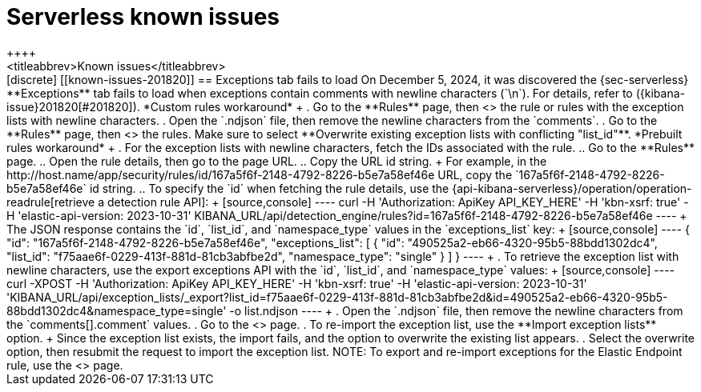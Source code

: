 [[serverless-known-issues]]
= Serverless known issues
++++
<titleabbrev>Known issues</titleabbrev>
++++

[discrete]
[[known-issues-201820]]
== Exceptions tab fails to load

On December 5, 2024, it was discovered the {sec-serverless} **Exceptions** tab fails to load when exceptions contain comments with newline characters (`\n`). For details, refer to ({kibana-issue}201820[#201820]).

*Custom rules workaround* + 

. Go to the **Rules** page, then <<import-export-rules-ui,export>> the rule or rules with the exception lists with newline characters. 
. Open the `.ndjson` file, then remove the newline characters from the `comments`.
. Go to the **Rules** page, then <<import-export-rules-ui,re-import>> the rules. Make sure to select **Overwrite existing exception lists with conflicting "list_id"**.

*Prebuilt rules workaround* + 

. For the exception lists with newline characters, fetch the IDs associated with the rule.
.. Go to the **Rules** page.
.. Open the rule details, then go to the page URL.
.. Copy the URL id string. 
+
For example, in the http://host.name/app/security/rules/id/167a5f6f-2148-4792-8226-b5e7a58ef46e URL, copy the `167a5f6f-2148-4792-8226-b5e7a58ef46e` id string.
.. To specify the `id` when fetching the rule details, use the {api-kibana-serverless}/operation/operation-readrule[retrieve a detection rule API]:
+
[source,console]
----
curl -H 'Authorization: ApiKey API_KEY_HERE' -H 'kbn-xsrf: true' -H 'elastic-api-version: 2023-10-31' KIBANA_URL/api/detection_engine/rules?id=167a5f6f-2148-4792-8226-b5e7a58ef46e
----
+
The JSON response contains the `id`, `list_id`, and `namespace_type` values in the `exceptions_list` key: 
+
[source,console]
----
{
  "id": "167a5f6f-2148-4792-8226-b5e7a58ef46e",
  "exceptions_list": [
    {
      "id": "490525a2-eb66-4320-95b5-88bdd1302dc4",
      "list_id": "f75aae6f-0229-413f-881d-81cb3abfbe2d",
      "namespace_type": "single"
    }
  ]
}
----
+
. To retrieve the exception list with newline characters, use the export exceptions API with the `id`, `list_id`, and `namespace_type` values:
+
[source,console]
----
curl -XPOST -H 'Authorization: ApiKey API_KEY_HERE' -H 'kbn-xsrf: true' -H 'elastic-api-version: 2023-10-31' 'KIBANA_URL/api/exception_lists/_export?list_id=f75aae6f-0229-413f-881d-81cb3abfbe2d&id=490525a2-eb66-4320-95b5-88bdd1302dc4&namespace_type=single' -o list.ndjson
----
+
. Open the `.ndjson` file, then remove the newline characters from the `comments[].comment` values.
. Go to the <<security-shared-exception-lists,**Shared Exception Lists**>> page.
. To re-import the exception list, use the **Import exception lists** option.
+
Since the exception list exists, the import fails, and the option to overwrite the existing list appears. 
. Select the overwrite option, then resubmit the request to import the exception list.

NOTE: To export and re-import exceptions for the Elastic Endpoint rule, use the <<security-shared-exception-lists,**Shared Exception Lists**>> page.